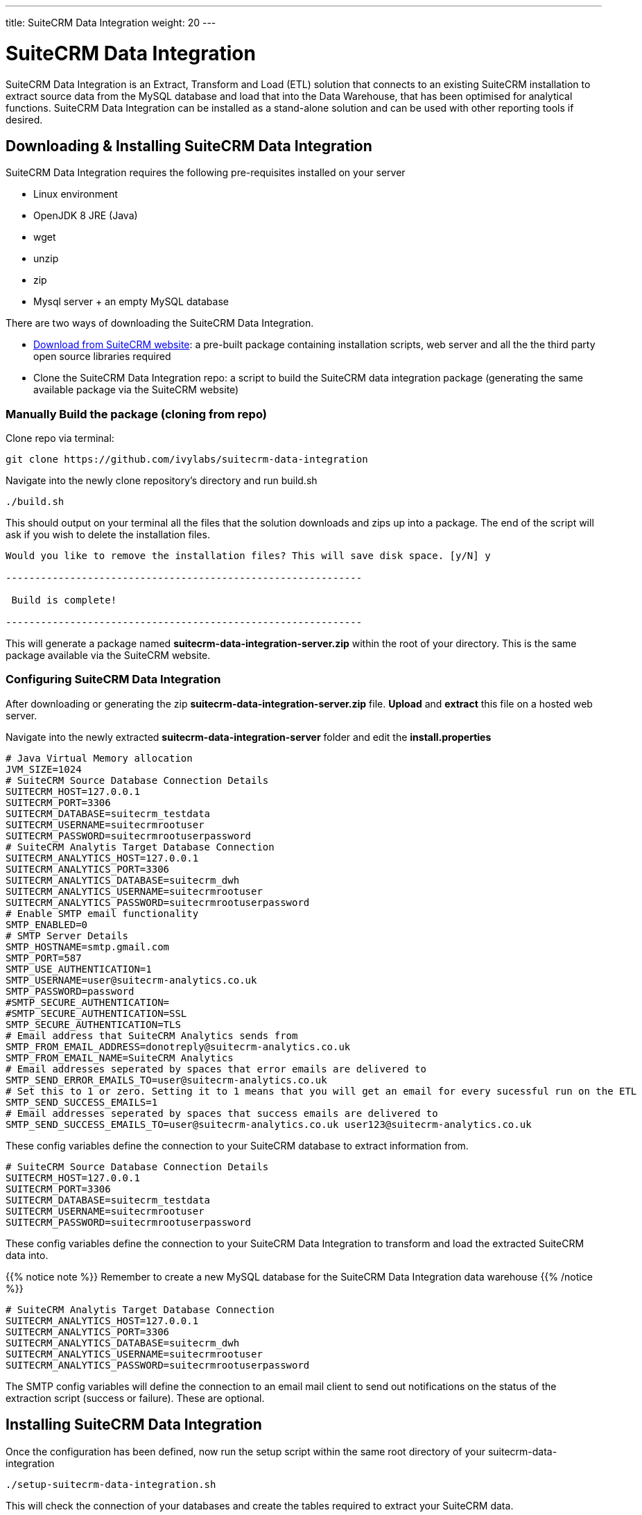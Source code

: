 ---
title: SuiteCRM Data Integration
weight: 20
---

:imagesdir: /images/en/admin

= SuiteCRM Data Integration

SuiteCRM Data Integration is an Extract, Transform and Load (ETL) solution that connects to an existing SuiteCRM installation to extract source data from the MySQL database and load that into the Data Warehouse, that has been optimised for analytical functions. SuiteCRM Data Integration can be installed as a stand-alone solution and can be used with other reporting tools if desired.

== Downloading & Installing SuiteCRM Data Integration

SuiteCRM Data Integration requires the following pre-requisites installed on your server

* Linux environment
* OpenJDK 8 JRE (Java)
* wget
* unzip
* zip
* Mysql server + an empty MySQL database

There are two ways of downloading the SuiteCRM Data Integration.

* https://suitecrm.com/resources/suitecrm-analytics-tool[Download from SuiteCRM website]: a pre-built package containing installation scripts, web server and all the the third party open source libraries required
* Clone the SuiteCRM Data Integration repo: a script to build the SuiteCRM data integration package (generating the same available package via the SuiteCRM website)

=== Manually Build the package (cloning from repo)

Clone repo via terminal:

[source,bash]
----
git clone https://github.com/ivylabs/suitecrm-data-integration
----

Navigate into the newly clone repository's directory and run build.sh

[source,bash]
----
./build.sh
----

This should output on your terminal all the files that the solution downloads and zips up into a package.
The end of the script will ask if you wish to delete the installation files.

[source,bash]
----
Would you like to remove the installation files? This will save disk space. [y/N] y

-------------------------------------------------------------

 Build is complete!

-------------------------------------------------------------
----

This will generate a package named ***suitecrm-data-integration-server.zip*** within the root of your directory. This is the same package available via the SuiteCRM website.


=== Configuring SuiteCRM Data Integration

After downloading or generating the zip ***suitecrm-data-integration-server.zip*** file. ***Upload*** and ***extract*** this file on a hosted web server.

Navigate into the newly extracted ***suitecrm-data-integration-server*** folder and edit the ***install.properties***

[source,bash]
----
# Java Virtual Memory allocation
JVM_SIZE=1024
# SuiteCRM Source Database Connection Details
SUITECRM_HOST=127.0.0.1
SUITECRM_PORT=3306
SUITECRM_DATABASE=suitecrm_testdata
SUITECRM_USERNAME=suitecrmrootuser
SUITECRM_PASSWORD=suitecrmrootuserpassword
# SuiteCRM Analytis Target Database Connection
SUITECRM_ANALYTICS_HOST=127.0.0.1
SUITECRM_ANALYTICS_PORT=3306
SUITECRM_ANALYTICS_DATABASE=suitecrm_dwh
SUITECRM_ANALYTICS_USERNAME=suitecrmrootuser
SUITECRM_ANALYTICS_PASSWORD=suitecrmrootuserpassword
# Enable SMTP email functionality
SMTP_ENABLED=0
# SMTP Server Details
SMTP_HOSTNAME=smtp.gmail.com
SMTP_PORT=587
SMTP_USE_AUTHENTICATION=1
SMTP_USERNAME=user@suitecrm-analytics.co.uk
SMTP_PASSWORD=password
#SMTP_SECURE_AUTHENTICATION=
#SMTP_SECURE_AUTHENTICATION=SSL
SMTP_SECURE_AUTHENTICATION=TLS
# Email address that SuiteCRM Analytics sends from
SMTP_FROM_EMAIL_ADDRESS=donotreply@suitecrm-analytics.co.uk
SMTP_FROM_EMAIL_NAME=SuiteCRM Analytics
# Email addresses seperated by spaces that error emails are delivered to
SMTP_SEND_ERROR_EMAILS_TO=user@suitecrm-analytics.co.uk
# Set this to 1 or zero. Setting it to 1 means that you will get an email for every sucessful run on the ETL
SMTP_SEND_SUCCESS_EMAILS=1
# Email addresses seperated by spaces that success emails are delivered to
SMTP_SEND_SUCCESS_EMAILS_TO=user@suitecrm-analytics.co.uk user123@suitecrm-analytics.co.uk

----

These config variables define the connection to your SuiteCRM database to extract information from.

[source,bash]
----
# SuiteCRM Source Database Connection Details
SUITECRM_HOST=127.0.0.1
SUITECRM_PORT=3306
SUITECRM_DATABASE=suitecrm_testdata
SUITECRM_USERNAME=suitecrmrootuser
SUITECRM_PASSWORD=suitecrmrootuserpassword
----

These config variables define the connection to your SuiteCRM Data Integration to transform and load the extracted SuiteCRM data into.

{{% notice note %}}
Remember to create a new MySQL database for the SuiteCRM Data Integration data warehouse
{{% /notice %}}

[source,bash]
----
# SuiteCRM Analytis Target Database Connection
SUITECRM_ANALYTICS_HOST=127.0.0.1
SUITECRM_ANALYTICS_PORT=3306
SUITECRM_ANALYTICS_DATABASE=suitecrm_dwh
SUITECRM_ANALYTICS_USERNAME=suitecrmrootuser
SUITECRM_ANALYTICS_PASSWORD=suitecrmrootuserpassword
----

The SMTP config variables will define the connection to an email mail client to send out notifications on the status of the extraction script (success or failure). These are optional.

== Installing SuiteCRM Data Integration

Once the configuration has been defined, now run the setup script within the same root directory of your suitecrm-data-integration

[source,bash]
----
./setup-suitecrm-data-integration.sh
----

This will check the connection of your databases and create the tables required to extract your SuiteCRM data.

Then you can run the SuiteCRM Data Integration script to extract and transform your data.

[source,bash]
----
./run-suitecrm-data-integration.sh
----

This should output on your terminal all logging referring to the extracting, transforming and loading data into the data warehouse tables.

The solution currently extracts data from the following modules:

* Accounts
* Campaigns
* Cases
* Contacts
* Invoices
* Leads
* Opportunities
* Products/Product Categories
* Users
* Custom Fields from Cases,Leads

This is the end of the SuiteCRM Data Integration installation. If you wish to know more about Pentaho ETL solutions you can visit the ***Spoon*** https://wiki.pentaho.com/display/EAI/Spoon+User+Guide[user guide].
This solution includes a pre-packaged spoon client that you can run via terminal.

[source,bash]
----
./data-integration-client.sh
----







